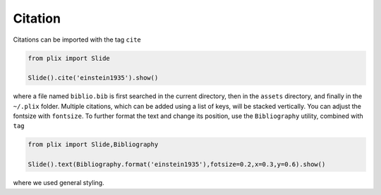 Citation
=========

Citations can be imported with the tag ``cite``


.. code-block:: python

  from plix import Slide

  Slide().cite('einstein1935').show()

.. import_example:: citation

| where a file named ``biblio.bib`` is first searched in the current directory, then in the ``assets`` directory, and finally in the ``~/.plix`` folder. Multiple citations, which can be added using a list of keys, will be stacked vertically. You can adjust the fontsize with ``fontsize``. To further format the text and change its position, use the ``Bibliography`` utility, combined with ``tag``

.. code-block:: python

  from plix import Slide,Bibliography

  Slide().text(Bibliography.format('einstein1935'),fotsize=0.2,x=0.3,y=0.6).show()

.. import_example:: citation_text

| where we used general styling.   

